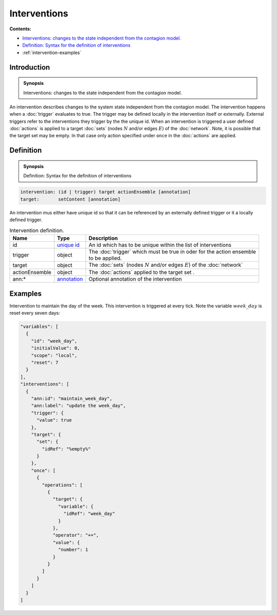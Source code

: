Interventions
=============

**Contents:**

* |intervention-introduction-synopsis|_
* |intervention-definition-synopsis|_
* :ref:`intervention-examples`

.. |intervention-introduction-synopsis| replace:: Interventions: changes to the state independent from the contagion model.
.. _`intervention-introduction-synopsis`: `intervention-introduction`_

.. _intervention-introduction:

Introduction
------------

.. admonition:: Synopsis

  |intervention-introduction-synopsis|

An intervention describes changes to the system state independent from the contagion model. The intervention happens when a :doc:`trigger` evaluates to true. The trigger may be defined locally in the intervention itself or externally. External triggers refer to the interventions they trigger by the the unique id. When an intervention is triggered a user defined :doc:`actions` is applied to a target :doc:`sets` (nodes :math:`N` and/or edges :math:`E`) of the :doc:`network`. Note, it is possible that the target set may be empty. In that case only action specified under ``once`` in the :doc:`actions` are applied.

.. |intervention-definition-synopsis| replace:: Definition: Syntax for the definition of interventions
.. _`intervention-definition-synopsis`: `intervention-definition`_

.. _intervention-definition:

Definition
------------

.. admonition:: Synopsis

  |intervention-definition-synopsis|

.. code-block:: text

  intervention: (id | trigger) target actionEnsemble [annotation]
  target:       setContent [annotation]

An intervention mus either have unique id so that it can be referenced by an externally defined trigger or it a locally defined trigger.

.. list-table:: Intervention definition. 
  :name: intervention-definition-spec
  :header-rows: 1

  * - | Name
    - | Type 
    - | Description
  * - | id
    - | `unique id <https://github.com/NSSAC/EpiHiper-Schema/blob/master/schema/typeRegistry.json#L6>`_ 
    - | An id which has to be unique within the list of interventions
  * - | trigger
    - | object
    - | The :doc:`trigger` which must be true in oder for the action ensemble
      | to be applied.
  * - | target
    - | object
    - | The :doc:`sets` (nodes :math:`N` and/or edges :math:`E`) of the :doc:`network` 
  * - | actionEnsemble
    - | object
    - | The :doc:`actions` applied to the target set .
  * - | ann:* 
    - | `annotation <https://github.com/NSSAC/EpiHiper-Schema/blob/master/schema/typeRegistry.json#L96>`_
    - | Optional annotation of the intervention

.. _intervention-examples:

Examples
--------

Intervention to maintain the day of the week. This intervention is triggered at every tick. Note the variable :math:`week\_day` is reset every seven days:

.. code-block:: JSON

  "variables": [
    {
      "id": "week_day",
      "initialValue": 0,
      "scope": "local",
      "reset": 7
    }
  ],
  "interventions": [
    {
      "ann:id": "maintain_week_day",
      "ann:label": "update the week_day",
      "trigger": {
        "value": true
      },
      "target": {
        "set": {
          "idRef": "%empty%"
        }
      },
      "once": [
        {
          "operations": [
            {
              "target": {
                "variable": {
                  "idRef": "week_day"
                }
              },
              "operator": "+=",
              "value": {
                "number": 1
              }
            }
          ]
        }
      ]
    }
  ]


